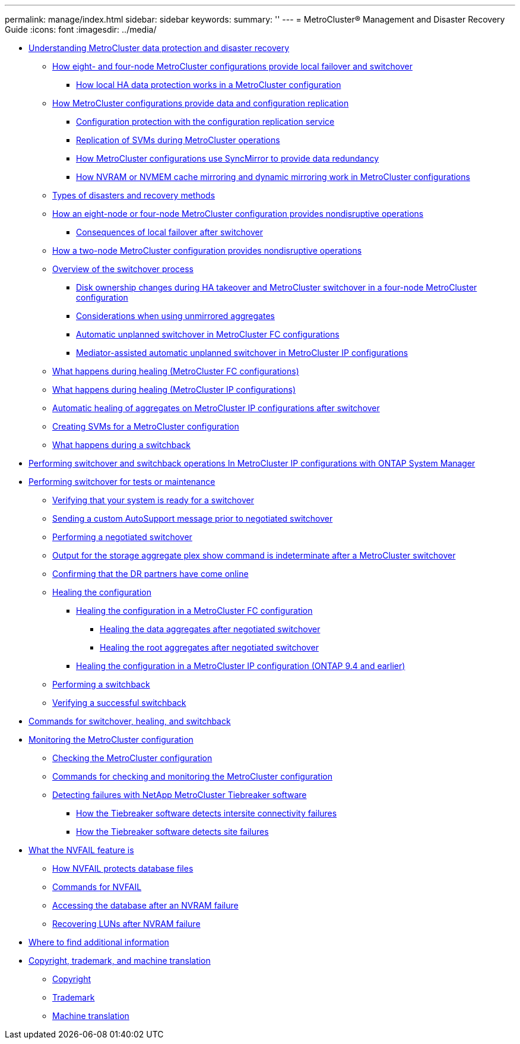 ---
permalink: manage/index.html
sidebar: sidebar
keywords: 
summary: ''
---
= MetroCluster® Management and Disaster Recovery Guide
:icons: font
:imagesdir: ../media/

* link:concept_understanding_metrocluster_data_protection_and_disaster_recovery.md#concept_understanding_metrocluster_data_protection_and_disaster_recovery[Understanding MetroCluster data protection and disaster recovery]
 ** link:concept_understanding_metrocluster_data_protection_and_disaster_recovery.md#concept_how_an_eight_and_four_node_metrocluster_configuration_provides_local_failover_and_switchover[How eight- and four-node MetroCluster configurations provide local failover and switchover]
  *** link:concept_understanding_metrocluster_data_protection_and_disaster_recovery.md#concept_how_local_ha_data_protection_works[How local HA data protection works in a MetroCluster configuration]
 ** link:concept_understanding_metrocluster_data_protection_and_disaster_recovery.md#concept_how_metrocluster_configurations_provide_data_and_configuration_replication[How MetroCluster configurations provide data and configuration replication]
  *** link:concept_understanding_metrocluster_data_protection_and_disaster_recovery.md#concept_configuration_protection_with_the_configuration_replication_service[Configuration protection with the configuration replication service]
  *** link:concept_understanding_metrocluster_data_protection_and_disaster_recovery.md#concept_replication_of_svms_and_switchover[Replication of SVMs during MetroCluster operations]
  *** link:concept_understanding_metrocluster_data_protection_and_disaster_recovery.md#concept_how_metrocluster_configurations_use_syncmirror_to_provide_data_redundancy[How MetroCluster configurations use SyncMirror to provide data redundancy]
  *** link:concept_understanding_metrocluster_data_protection_and_disaster_recovery.md#concept_how_nvram_or_nvmem_cache_mirroring_and_dynamic_mirroring_work_in_metrocluster_configurations[How NVRAM or NVMEM cache mirroring and dynamic mirroring work in MetroCluster configurations]
 ** link:concept_understanding_metrocluster_data_protection_and_disaster_recovery.md#concept_types_of_disasters_and_recovery_methods[Types of disasters and recovery methods]
 ** link:concept_understanding_metrocluster_data_protection_and_disaster_recovery.md#concept_how_a_four_and_eight_node_metrocluster_provides_nondisruptive_operations[How an eight-node or four-node MetroCluster configuration provides nondisruptive operations]
  *** link:concept_understanding_metrocluster_data_protection_and_disaster_recovery.md#concept_consequences_of_local_failover_after_switchover[Consequences of local failover after switchover]
 ** link:concept_understanding_metrocluster_data_protection_and_disaster_recovery.md#concept_how_a_two_node_metrocluster_provides_nondisruptive_operations[How a two-node MetroCluster configuration provides nondisruptive operations]
 ** link:concept_understanding_metrocluster_data_protection_and_disaster_recovery.md#concept_overview_of_the_switchover_process[Overview of the switchover process]
  *** link:concept_understanding_metrocluster_data_protection_and_disaster_recovery.md#concept_disk_ownership_changes_during_ha_takeover_and_metrocluster_switchover_in_a_four_node_configuration[Disk ownership changes during HA takeover and MetroCluster switchover in a four-node MetroCluster configuration]
  *** link:concept_understanding_metrocluster_data_protection_and_disaster_recovery.md#concept_considerations_when_using_unmirrored_aggregates[Considerations when using unmirrored aggregates]
  *** link:concept_understanding_metrocluster_data_protection_and_disaster_recovery.md#concept_automatic_unplanned_switchover_in_metrocluster_fc_configurations[Automatic unplanned switchover in MetroCluster FC configurations]
  *** link:concept_understanding_metrocluster_data_protection_and_disaster_recovery.md#concept_mediator_assisted_automatic_unplanned_switchover_in_metrocluster_ip_configurations[Mediator-assisted automatic unplanned switchover in MetroCluster IP configurations]
 ** link:concept_understanding_metrocluster_data_protection_and_disaster_recovery.md#concept_what_happens_during_healing_metrocluster_fc[What happens during healing (MetroCluster FC configurations)]
 ** link:concept_understanding_metrocluster_data_protection_and_disaster_recovery.md#concept_what_happens_during_healing_metrocluster_ip[What happens during healing (MetroCluster IP configurations)]
 ** link:concept_understanding_metrocluster_data_protection_and_disaster_recovery.md#concept_automatic_healing_of_aggregates_ontap_9_5[Automatic healing of aggregates on MetroCluster IP configurations after switchover]
 ** link:concept_understanding_metrocluster_data_protection_and_disaster_recovery.md#task_creating_svms_for_metrocluster_configuration[Creating SVMs for a MetroCluster configuration]
 ** link:concept_understanding_metrocluster_data_protection_and_disaster_recovery.md#concept_what_happens_during_a_switchback[What happens during a switchback]
* xref:task_performing_switchover_for_tests_or_maintenance_with_system_manager.adoc[Performing switchover and switchback operations In MetroCluster IP configurations with ONTAP System Manager]
* xref:task_performing_switchover_for_tests_or_maintenance.adoc[Performing switchover for tests or maintenance]
 ** xref:task_verifiying_that_your_system_is_ready_for_a_switchover.adoc[Verifying that your system is ready for a switchover]
 ** xref:task_sending_a_custom_autosupport_message_prior_to_negotiated_switchover.adoc[Sending a custom AutoSupport message prior to negotiated switchover]
 ** xref:task_performing_a_negotiated_switchover.adoc[Performing a negotiated switchover]
 ** xref:concept_output_for_storage_aggregate_plex_show_after_a_metrocluster_switchover.adoc[Output for the storage aggregate plex show command is indeterminate after a MetroCluster switchover]
 ** xref:task_confirming_that_dr_partners_have_come_online.adoc[Confirming that the DR partners have come online]
 ** xref:task_healing_the_configuration_choice_task.adoc[Healing the configuration]
  *** xref:task_healing_the_configuration_in_a_metrocluster_fc_configuration_supertask.adoc[Healing the configuration in a MetroCluster FC configuration]
   **** xref:task_healing_the_data_aggregates_after_negotiated_switchover.adoc[Healing the data aggregates after negotiated switchover]
   **** xref:task_healing_the_root_aggregates_after_negotiated_switchover.adoc[Healing the root aggregates after negotiated switchover]
  *** xref:task_healing_the_configuration_in_a_metrocluster_ip_configuration_ontap_9_4_and_earlier.adoc[Healing the configuration in a MetroCluster IP configuration (ONTAP 9.4 and earlier)]
 ** xref:task_performing_a_switchback.adoc[Performing a switchback]
 ** xref:task_verifying_a_successful_switchback.adoc[Verifying a successful switchback]
* xref:reference_commands_for_switchover_healing_and_switchback.adoc[Commands for switchover, healing, and switchback]
* link:concept_monitoring_the_metrocluster_configuration.md#concept_monitoring_the_metrocluster_configuration[Monitoring the MetroCluster configuration]
 ** link:concept_monitoring_the_metrocluster_configuration.md#task_checking_the_metrocluster_configuration[Checking the MetroCluster configuration]
 ** link:concept_monitoring_the_metrocluster_configuration.md#reference_commands_for_checking_and_monitoring_the_metrocluster_configuration[Commands for checking and monitoring the MetroCluster configuration]
 ** link:concept_monitoring_the_metrocluster_configuration.md#concept_detecting_failures_with_tiebreaker_software[Detecting failures with NetApp MetroCluster Tiebreaker software]
  *** link:concept_monitoring_the_metrocluster_configuration.md#concept_how_the_tiebreaker_software_detects_intersite_connectivity_failures[How the Tiebreaker software detects intersite connectivity failures]
  *** link:concept_monitoring_the_metrocluster_configuration.md#concept_how_the_tiebreaker_software_detects_site_failures[How the Tiebreaker software detects site failures]
* link:concept_monitoring_and_protecting_database_validity_by_using_nvfail.md#concept_monitoring_and_protecting_database_validity_by_using_nvfail[What the NVFAIL feature is]
 ** link:concept_monitoring_and_protecting_database_validity_by_using_nvfail.md#reference_how_nvfail_protects_database_files[How NVFAIL protects database files]
 ** link:concept_monitoring_and_protecting_database_validity_by_using_nvfail.md#reference_commands_for_monitoring_data_loss_events[Commands for NVFAIL]
 ** link:concept_monitoring_and_protecting_database_validity_by_using_nvfail.md#task_accessing_the_database_after_an_nvram_failure[Accessing the database after an NVRAM failure]
 ** link:concept_monitoring_and_protecting_database_validity_by_using_nvfail.md#task_recovering_luns_after_nvram_failures_c_mode[Recovering LUNs after NVRAM failure]
* xref:reference_where_to_find_additional_information_dr_guide.adoc[Where to find additional information]
* xref:reference_copyright_and_trademark.adoc[Copyright, trademark, and machine translation]
 ** xref:reference_copyright.adoc[Copyright]
 ** xref:reference_trademark.adoc[Trademark]
 ** xref:generic_machine_translation_disclaimer.adoc[Machine translation]
